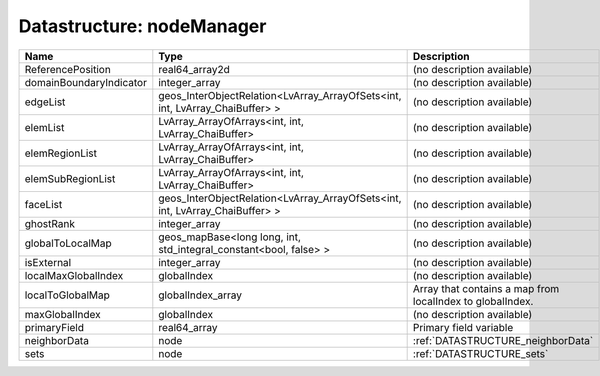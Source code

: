 Datastructure: nodeManager
==========================

======================= ============================================================================ ========================================================= 
Name                    Type                                                                         Description                                               
======================= ============================================================================ ========================================================= 
ReferencePosition       real64_array2d                                                               (no description available)                                
domainBoundaryIndicator integer_array                                                                (no description available)                                
edgeList                geos_InterObjectRelation<LvArray_ArrayOfSets<int, int, LvArray_ChaiBuffer> > (no description available)                                
elemList                LvArray_ArrayOfArrays<int, int, LvArray_ChaiBuffer>                          (no description available)                                
elemRegionList          LvArray_ArrayOfArrays<int, int, LvArray_ChaiBuffer>                          (no description available)                                
elemSubRegionList       LvArray_ArrayOfArrays<int, int, LvArray_ChaiBuffer>                          (no description available)                                
faceList                geos_InterObjectRelation<LvArray_ArrayOfSets<int, int, LvArray_ChaiBuffer> > (no description available)                                
ghostRank               integer_array                                                                (no description available)                                
globalToLocalMap        geos_mapBase<long long, int, std_integral_constant<bool, false> >            (no description available)                                
isExternal              integer_array                                                                (no description available)                                
localMaxGlobalIndex     globalIndex                                                                  (no description available)                                
localToGlobalMap        globalIndex_array                                                            Array that contains a map from localIndex to globalIndex. 
maxGlobalIndex          globalIndex                                                                  (no description available)                                
primaryField            real64_array                                                                 Primary field variable                                    
neighborData            node                                                                         :ref:`DATASTRUCTURE_neighborData`                         
sets                    node                                                                         :ref:`DATASTRUCTURE_sets`                                 
======================= ============================================================================ ========================================================= 


